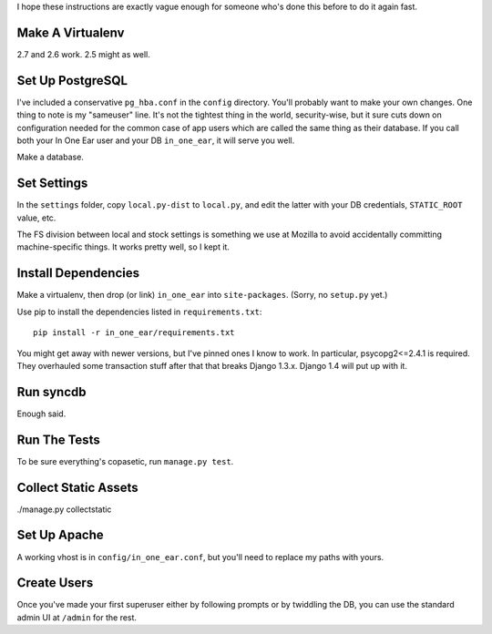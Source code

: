I hope these instructions are exactly vague enough for someone who's done this
before to do it again fast.


Make A Virtualenv
=================

2.7 and 2.6 work. 2.5 might as well.


Set Up PostgreSQL
=================

I've included a conservative ``pg_hba.conf`` in the ``config`` directory.
You'll probably want to make your own changes. One thing to note is my
"sameuser" line. It's not the tightest thing in the world, security-wise, but
it sure cuts down on configuration needed for the common case of app users
which are called the same thing as their database. If you call both your In One
Ear user and your DB ``in_one_ear``, it will serve you well.

Make a database.


Set Settings
============

In the ``settings`` folder, copy ``local.py-dist`` to ``local.py``, and edit
the latter with your DB credentials, ``STATIC_ROOT`` value, etc.

The FS division between local and stock settings is something we use at Mozilla
to avoid accidentally committing machine-specific things. It works pretty well,
so I kept it.


Install Dependencies
====================

Make a virtualenv, then drop (or link) ``in_one_ear`` into ``site-packages``.
(Sorry, no ``setup.py`` yet.)

Use pip to install the dependencies listed in ``requirements.txt``::

  pip install -r in_one_ear/requirements.txt

You might get away with newer versions, but I've pinned ones I know to work. In
particular, psycopg2<=2.4.1 is required. They overhauled some transaction stuff
after that that breaks Django 1.3.x. Django 1.4 will put up with it.


Run syncdb
==========

Enough said.


Run The Tests
=============

To be sure everything's copasetic, run ``manage.py test``.


Collect Static Assets
=====================

./manage.py collectstatic


Set Up Apache
=============

A working vhost is in ``config/in_one_ear.conf``, but you'll need to replace my
paths with yours.


Create Users
============

Once you've made your first superuser either by following prompts or by
twiddling the DB, you can use the standard admin UI at ``/admin`` for the rest.
